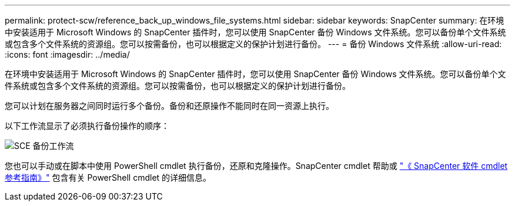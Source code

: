 ---
permalink: protect-scw/reference_back_up_windows_file_systems.html 
sidebar: sidebar 
keywords: SnapCenter 
summary: 在环境中安装适用于 Microsoft Windows 的 SnapCenter 插件时，您可以使用 SnapCenter 备份 Windows 文件系统。您可以备份单个文件系统或包含多个文件系统的资源组。您可以按需备份，也可以根据定义的保护计划进行备份。 
---
= 备份 Windows 文件系统
:allow-uri-read: 
:icons: font
:imagesdir: ../media/


[role="lead"]
在环境中安装适用于 Microsoft Windows 的 SnapCenter 插件时，您可以使用 SnapCenter 备份 Windows 文件系统。您可以备份单个文件系统或包含多个文件系统的资源组。您可以按需备份，也可以根据定义的保护计划进行备份。

您可以计划在服务器之间同时运行多个备份。备份和还原操作不能同时在同一资源上执行。

以下工作流显示了必须执行备份操作的顺序：

image::../media/sce_backup_workflow.gif[SCE 备份工作流]

您也可以手动或在脚本中使用 PowerShell cmdlet 执行备份，还原和克隆操作。SnapCenter cmdlet 帮助或 https://library.netapp.com/ecm/ecm_download_file/ECMLP2886895["《 SnapCenter 软件 cmdlet 参考指南》"^] 包含有关 PowerShell cmdlet 的详细信息。
